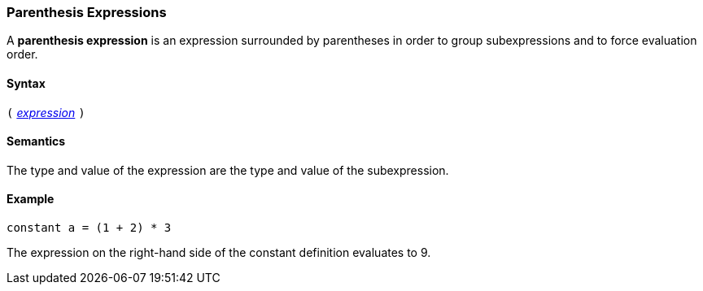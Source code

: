 === Parenthesis Expressions

A *parenthesis expression* is an expression surrounded
by parentheses in order to group subexpressions and to
force evaluation order.

==== Syntax

`(`
<<Expressions,_expression_>>
`)`

==== Semantics

The type and value of the expression are the type and value of the subexpression.

==== Example

[source,fpp]
----
constant a = (1 + 2) * 3
----

The expression on the right-hand side of the constant definition evaluates to
9.
